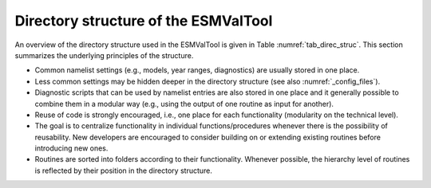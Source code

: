 .. _directory:

Directory structure of the ESMValTool
*************************************

An overview of the directory structure used in the ESMValTool is given in Table
:numref:`tab_direc_struc`. This section summarizes the underlying principles
of the structure.

* Common namelist settings (e.g., models, year ranges, diagnostics) are
  usually stored in one place.
* Less common settings may be hidden deeper in the directory structure (see
  also :numref:`_config_files`).
* Diagnostic scripts that can be used by namelist entries are also stored in
  one place and it generally possible to combine them in a modular way (e.g.,
  using the output of one routine as input for another).
* Reuse of code is strongly encouraged, i.e., one place for each
  functionality (modularity on the technical level).
* The goal is to centralize functionality in individual functions/procedures
  whenever there is the possibility of reusability. New developers are encouraged
  to consider building on or extending existing routines before introducing new
  ones.
* Routines are sorted into folders according to their functionality. Whenever
  possible, the hierarchy level of routines is reflected by their position in the
  directory structure.

